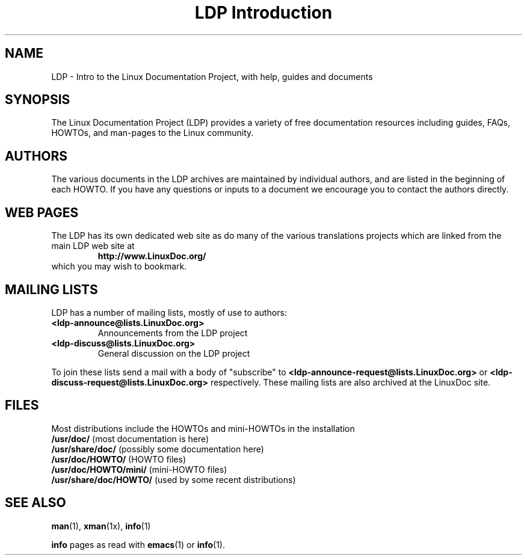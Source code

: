 .ig \"-*- nroff -*-
Copyright (C) 2000 Stein Gjoen

Permission is granted to make and distribute verbatim copies of
this manual provided the copyright notice and this permission notice
are preserved on all copies.

Permission is granted to copy and distribute modified versions of this
manual under the conditions for verbatim copying, provided that the
entire resulting derived work is distributed under the terms of a
permission notice identical to this one.

Permission is granted to copy and distribute translations of this
manual into another language, under the above conditions for modified
versions, except that this permission notice may be included in
translations approved by the Free Software Foundation instead of in
the original English.
..
.TH "LDP Introduction" "ldp" "March 5, 2000" "LDP"
.SH "NAME"
LDP \- Intro to the Linux Documentation Project, with help, guides and documents
.SH "SYNOPSIS"
The Linux Documentation Project (LDP) provides a variety of
free documentation resources including
guides, FAQs, HOWTOs, and man-pages to the Linux community.

.SH "AUTHORS"
The various documents in the LDP archives are maintained by individual
authors, and are listed in the beginning of each HOWTO. If you have
any questions or inputs to a document we encourage you to contact the
authors directly.

.SH "WEB PAGES"
The LDP has its own dedicated web site as do many of
the various translations projects which are linked from the
main LDP web site at
.RS
\fBhttp://www\&.LinuxDoc\&.org/\fP
.RE
which you may wish to bookmark.

.SH "MAILING LISTS"
LDP has a number of mailing lists, mostly of use to authors:
.PP
.PD 0
.TP
.PD
\fB<ldp\-announce@lists\&.LinuxDoc\&.org>\fP
Announcements from the LDP project
.TP
\fB<ldp\-discuss@lists\&.LinuxDoc\&.org>\fP
General discussion on the LDP project
.PP
To join these lists send a mail with a body of "subscribe"
to \fB<ldp\-announce\-request@lists\&.LinuxDoc\&.org>\fP
or \fB<ldp\-discuss\-request@lists\&.LinuxDoc\&.org>\fP
respectively. These mailing lists are also archived at the
LinuxDoc site.

.SH "FILES"
Most distributions include the HOWTOs and mini-HOWTOs in the installation
.PD 0
.TP
\fB/usr/doc/\fP             (most documentation is here)
.TP
\fB/usr/share/doc/\fP       (possibly some documentation here)
.TP
\fB/usr/doc/HOWTO/\fP       (HOWTO files)
.TP
\fB/usr/doc/HOWTO/mini/\fP  (mini-HOWTO files)
.TP
\fB/usr/share/doc/HOWTO/\fP (used by some recent distributions)
.PD
.SH "SEE ALSO"
.BR man (1),
.BR xman (1x),
.BR info (1)
.PP
\fBinfo\fP pages as read with
.BR emacs (1)
or
.BR info (1).
